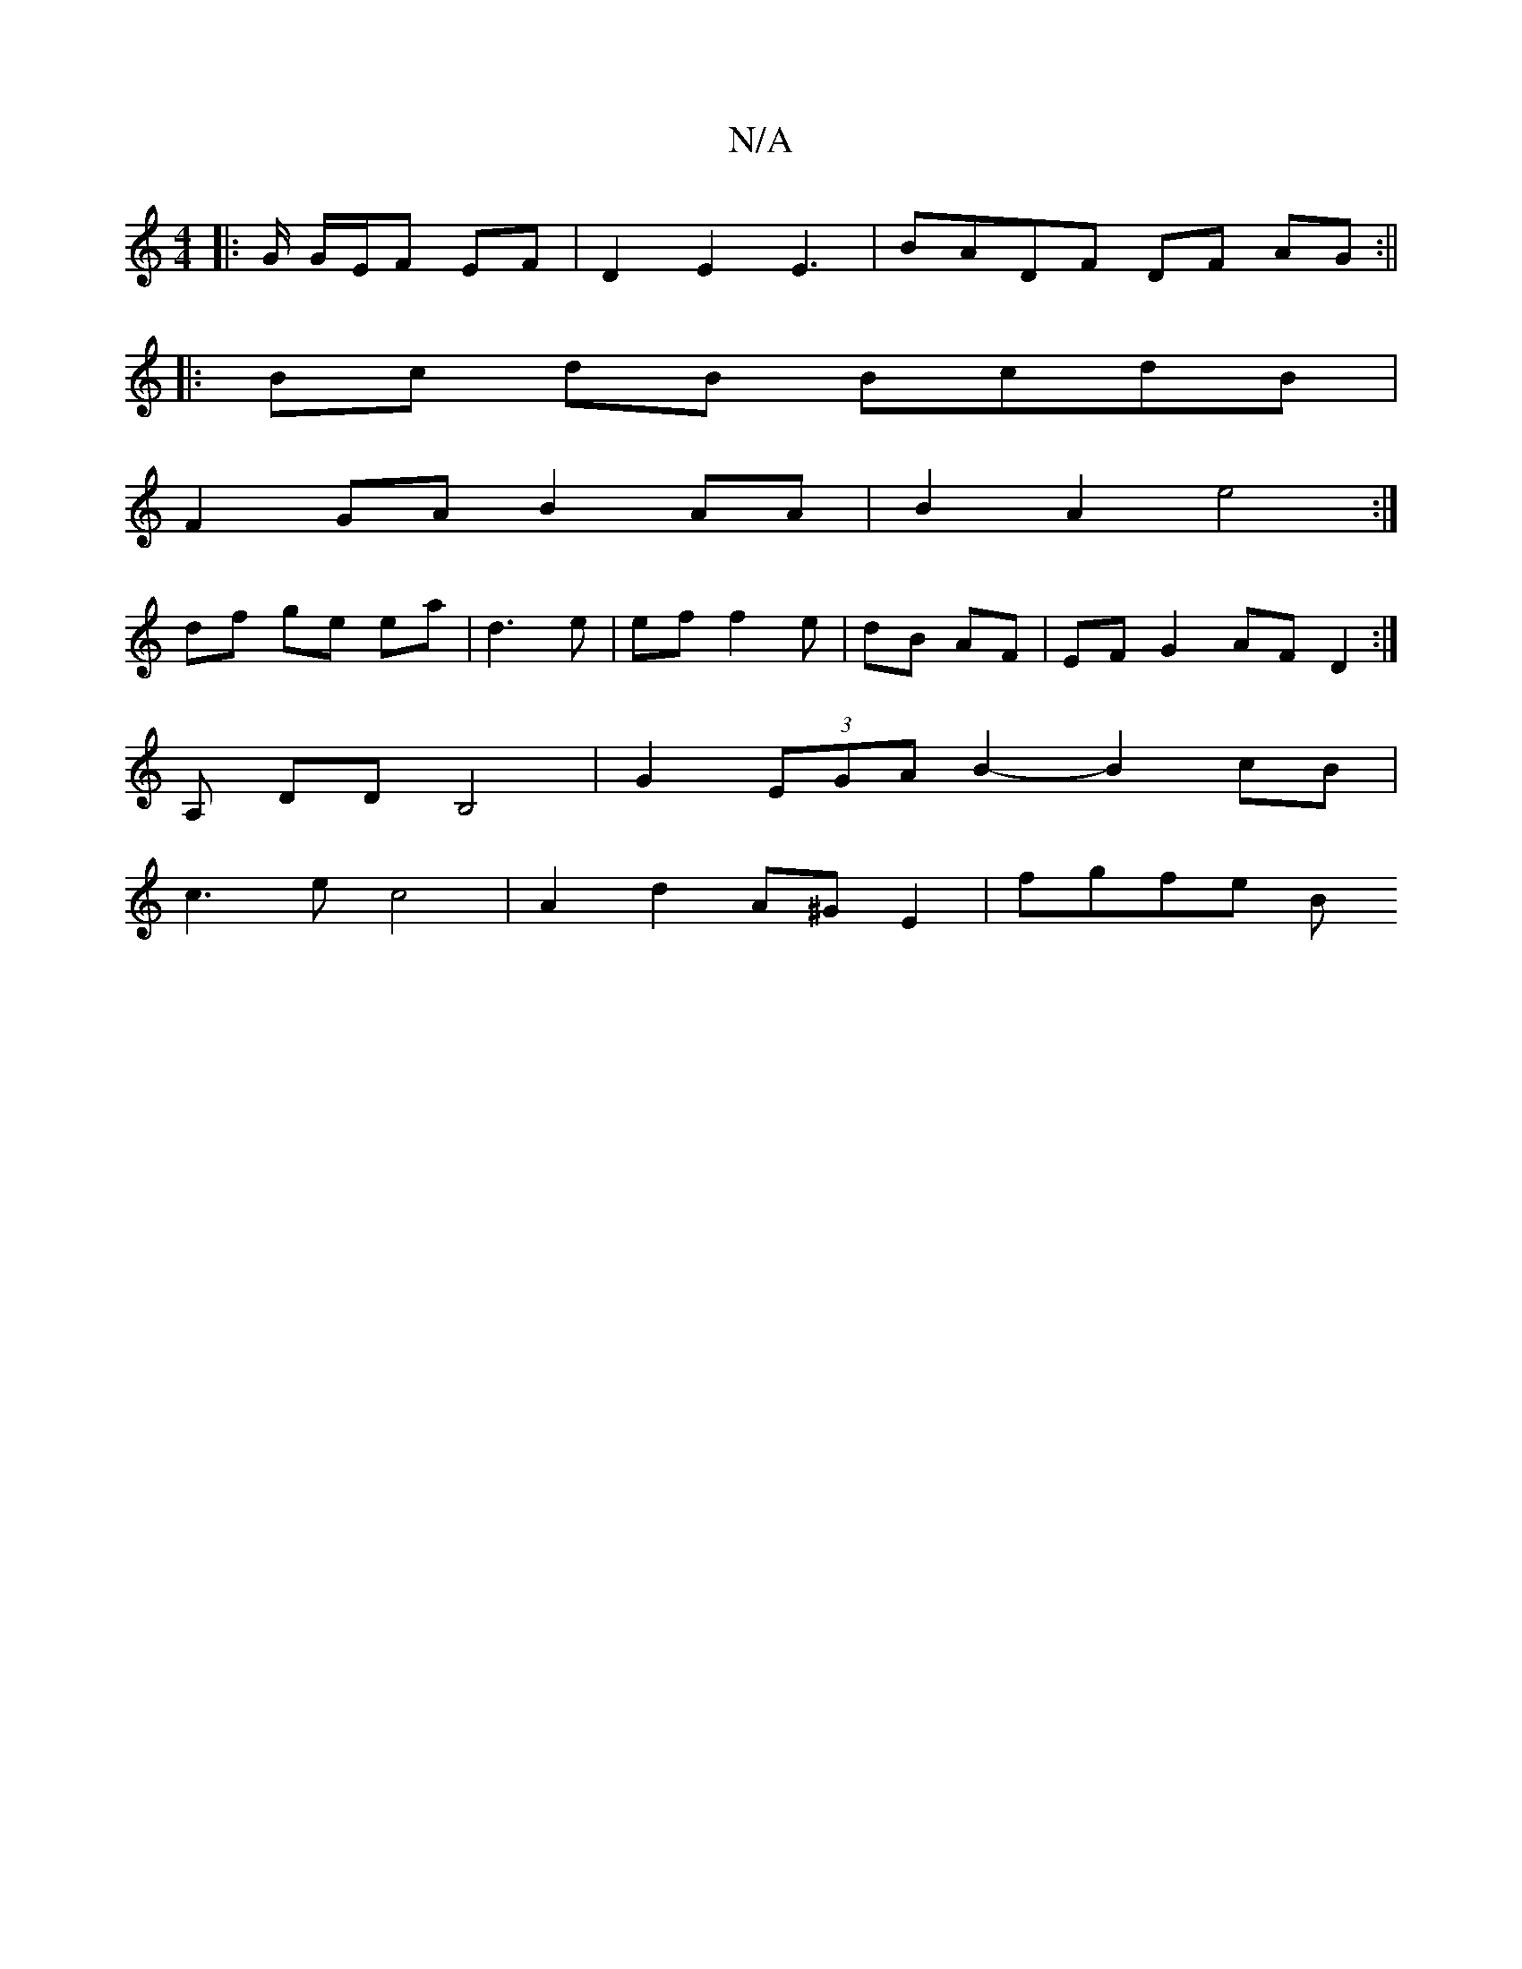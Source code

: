 X:1
T:N/A
M:4/4
R:N/A
K:Cmajor
|: G/ G/E/F EF |D2 E2 E3 | BADF DF AG:||
|: Bc dB BcdB|
F2 GA B2 AA | B2 A2 e4 :|
 :|
df ge ea | d3 e | ef f2 e | dB AF | EF G2 AF D2:|
A, DD B,4 | G2 (3EGA B2- B2 cB |
c3 e c4 | A2 d2 A^G E2 | fgfe B